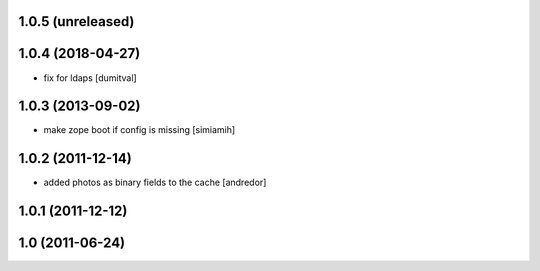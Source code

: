 1.0.5 (unreleased)
------------------

1.0.4 (2018-04-27)
------------------
* fix for ldaps [dumitval]

1.0.3 (2013-09-02)
------------------
* make zope boot if config is missing [simiamih]

1.0.2 (2011-12-14)
------------------
* added photos as binary fields to the cache [andredor]

1.0.1 (2011-12-12)
------------------

1.0 (2011-06-24)
----------------

